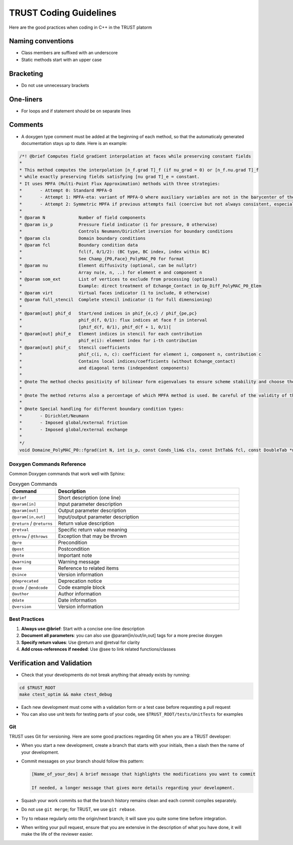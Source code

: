 TRUST Coding Guidelines
=======================

.. figure:: https://github.com/cea-trust-platform/trust-code/blob/master/bin/HTML/logo_trust.gif?raw=true
   :alt: image description
   :width: 600px
   :align: center


Here are the good practices when coding in C++ in the TRUST platorm

Naming conventions
------------------

* Class members are suffixed with an underscore 
* Static methods start with an upper case

Bracketing
----------
* Do not use unnecessary brackets

One-liners
----------

* For loops and if statement should be on separate lines 

Comments
--------

* A doxygen type comment must be added at the beginning of each method, so that the automaticaly generated documentation stays up to date. Here is an example:

.. code-block:: cpp

	/*! @brief Computes field gradient interpolation at faces while preserving constant fields
 	*
	* This method computes the interpolation [n_f.grad T]_f (if nu_grad = 0) or [n_f.nu.grad T]_f
	* while exactly preserving fields satisfying [nu grad T]_e = constant.
	* It uses MPFA (Multi-Point Flux Approximation) methods with three strategies:
	*       - Attempt 0: Standard MPFA-O
	*       - Attempt 1: MPFA-eta: variant of MPFA-O where auxiliary variables are not in the barycenter of the face
	*       - Attempt 2: Symmetric MPFA if previous attempts fail (coercive but not always consistent, especially on complex meshes)
	*
	* @param N             Number of field components
	* @param is_p          Pressure field indicator (1 for pressure, 0 otherwise)
	*                      Controls Neumann/Dirichlet inversion for boundary conditions
	* @param cls           Domain boundary conditions
	* @param fcl           Boundary condition data
	*                      fcl(f, 0/1/2): (BC type, BC index, index within BC)
	*                      See Champ_{P0,Face}_PolyMAC_P0 for format
	* @param nu            Element diffusivity (optional, can be nullptr)
	*                      Array nu(e, n, ..) for element e and component n
	* @param som_ext       List of vertices to exclude from processing (optional)
	*                      Example: direct treatment of Echange_Contact in Op_Diff_PolyMAC_P0_Elem
	* @param virt          Virtual faces indicator (1 to include, 0 otherwise)
	* @param full_stencil  Complete stencil indicator (1 for full dimensioning)
	*
	* @param[out] phif_d   Start/end indices in phif_{e,c} / phif_{pe,pc}
	*                      phif_d(f, 0/1): flux indices at face f in interval
	*                      [phif_d(f, 0/1), phif_d(f + 1, 0/1)[
	* @param[out] phif_e   Element indices in stencil for each contribution
	*                      phif_e(i): element index for i-th contribution
	* @param[out] phif_c   Stencil coefficients
	*                      phif_c(i, n, c): coefficient for element i, component n, contribution c
	*                      Contains local indices/coefficients (without Echange_contact)
	*                      and diagonal terms (independent components)
	*
	* @note The method checks positivity of bilinear form eigenvalues to ensure scheme stability and choose the MPFA method accordingly
	*
	* @note The method returns also a percentage of which MPFA method is used. Be careful of the validity of the solution if the percentage of MPFA-sym is high
	*
	* @note Special handling for different boundary condition types:
 	*       - Dirichlet/Neumann
 	*       - Imposed global/external friction
 	*       - Imposed global/external exchange
 	*
 	*/
	void Domaine_PolyMAC_P0::fgrad(int N, int is_p, const Conds_lim& cls, const IntTab& fcl, const DoubleTab *nu, const IntTab *som_ext, int virt, int full_stencil, IntTab& phif_d, IntTab& phif_e, DoubleTab& phif_c) const
	


Doxygen Commands Reference
~~~~~~~~~~~~~~~~~~~~~~~~~~

Common Doxygen commands that work well with Sphinx:

.. list-table:: Doxygen Commands
   :header-rows: 1
   :widths: 20 80

   * - Command
     - Description
   * - ``@brief``
     - Short description (one line)
   * - ``@param[in]``
     - Input parameter description
   * - ``@param[out]``
     - Output parameter description
   * - ``@param[in,out]``
     - Input/output parameter description
   * - ``@return`` / ``@returns``
     - Return value description
   * - ``@retval``
     - Specific return value meaning
   * - ``@throw`` / ``@throws``
     - Exception that may be thrown
   * - ``@pre``
     - Precondition
   * - ``@post``
     - Postcondition
   * - ``@note``
     - Important note
   * - ``@warning``
     - Warning message
   * - ``@see``
     - Reference to related items
   * - ``@since``
     - Version information
   * - ``@deprecated``
     - Deprecation notice
   * - ``@code`` / ``@endcode``
     - Code example block
   * - ``@author``
     - Author information
   * - ``@date``
     - Date information
   * - ``@version``
     - Version information

Best Practices
~~~~~~~~~~~~~~

1. **Always use @brief**: Start with a concise one-line description
2. **Document all parameters**: you can also use @param[in/out/in,out] tags for a more precise doxygen
3. **Specify return values**: Use @return and @retval for clarity
4. **Add cross-references if needed**: Use @see to link related functions/classes

Verification and Validation
---------------------------

* Check that your developments do not break anything that already exists by running: 
.. code-block:: bash

	cd $TRUST_ROOT
	make ctest_optim && make ctest_debug

* Each new development must come with a validation form or a test case before requesting a pull request
* You can also use unit tests for testing parts of your code, see ``$TRUST_ROOT/tests/UnitTests`` for examples

Git
~~~

TRUST uses Git for versioning. Here are some good practices regarding Git when you are a TRUST developer:

* When you start a new development, create a branch that starts with your initials, then a slash then the name of your development.
* Commit messages on your branch should follow this pattern:

  .. code-block:: bash

     [Name_of_your_dev] A brief message that highlights the modifications you want to commit

     If needed, a longer message that gives more details regarding your development.

* Squash your work commits so that the branch history remains clean and each commit compiles separately.
* Do not use ``git merge``; for TRUST, we use ``git rebase``.
* Try to rebase regularly onto the origin/next branch; it will save you quite some time before integration.
* When writing your pull request, ensure that you are extensive in the description of what you have done, it will make the life of the reviewer easier.

 

 

